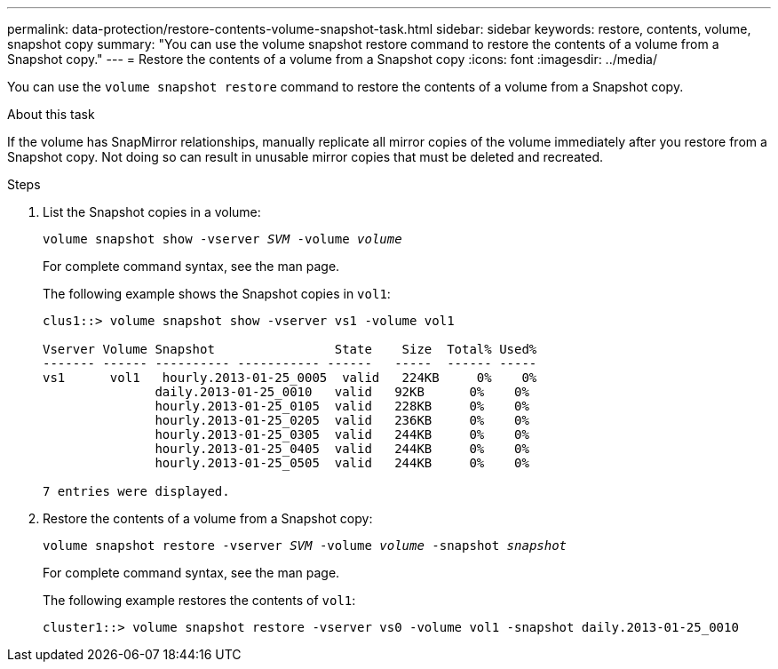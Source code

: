 ---
permalink: data-protection/restore-contents-volume-snapshot-task.html
sidebar: sidebar
keywords: restore, contents, volume, snapshot copy
summary: "You can use the volume snapshot restore command to restore the contents of a volume from a Snapshot copy."
---
= Restore the contents of a volume from a Snapshot copy
:icons: font
:imagesdir: ../media/

[.lead]
You can use the `volume snapshot restore` command to restore the contents of a volume from a Snapshot copy.

.About this task

If the volume has SnapMirror relationships, manually replicate all mirror copies of the volume immediately after you restore from a Snapshot copy. Not doing so can result in unusable mirror copies that must be deleted and recreated.

.Steps

. List the Snapshot copies in a volume:
+
`volume snapshot show -vserver _SVM_ -volume _volume_`
+
For complete command syntax, see the man page.
+
The following example shows the Snapshot copies in `vol1`:
+
----

clus1::> volume snapshot show -vserver vs1 -volume vol1

Vserver Volume Snapshot                State    Size  Total% Used%
------- ------ ---------- ----------- ------   -----  ------ -----
vs1	 vol1   hourly.2013-01-25_0005  valid   224KB     0%    0%
               daily.2013-01-25_0010   valid   92KB      0%    0%
               hourly.2013-01-25_0105  valid   228KB     0%    0%
               hourly.2013-01-25_0205  valid   236KB     0%    0%
               hourly.2013-01-25_0305  valid   244KB     0%    0%
               hourly.2013-01-25_0405  valid   244KB     0%    0%
               hourly.2013-01-25_0505  valid   244KB     0%    0%

7 entries were displayed.
----

. Restore the contents of a volume from a Snapshot copy:
+
`volume snapshot restore -vserver _SVM_ -volume _volume_ -snapshot _snapshot_`
+
For complete command syntax, see the man page.
+
The following example restores the contents of `vol1`:
+
----
cluster1::> volume snapshot restore -vserver vs0 -volume vol1 -snapshot daily.2013-01-25_0010
----
